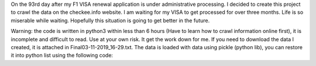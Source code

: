 On the 93rd day after my F1 VISA renewal application is under administrative processing. I decided to create this project to crawl the data
on the checkee.info website. I am waiting for my VISA to get processed for over three months. Life is so miserable while waiting. Hopefully
this situation is going to get better in the future.

Warning: the code is written in python3 within less than 6 hours (Have to learn how to crawl information online first), it is incomplete
and difficult to read. Use at your own risk. It get the work down for me. If you need to download the data I created, it is attached in
Final03-11-2019_16-29.txt. The data is loaded with data using pickle (python lib), you can restore it into python list using the following
code:
